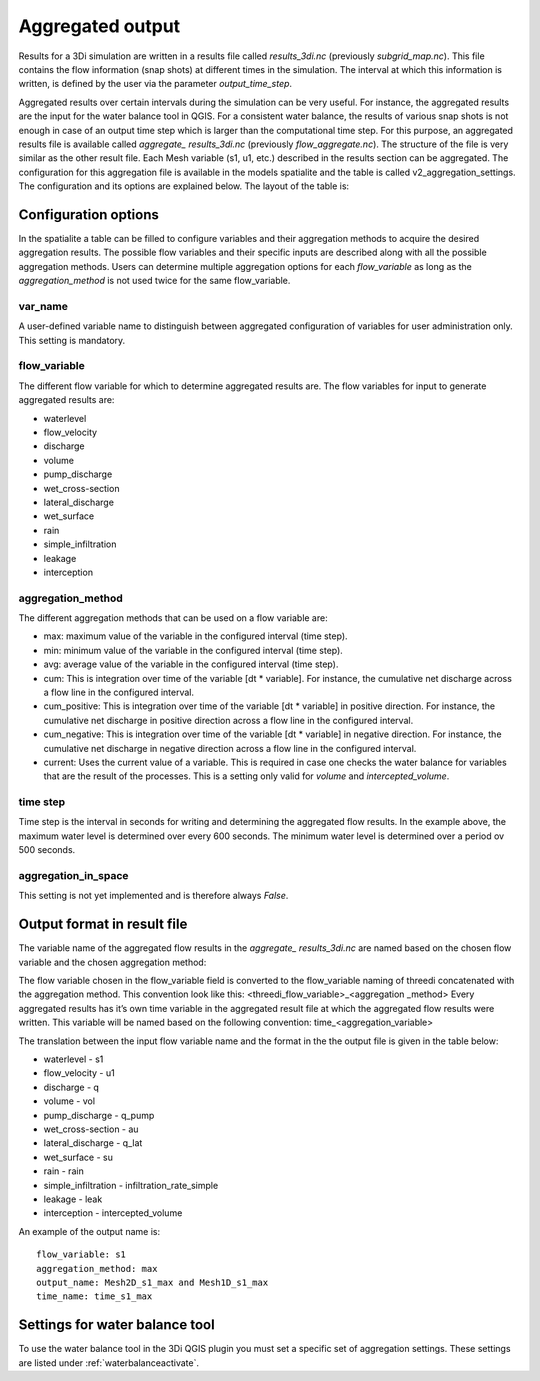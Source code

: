 .. _aggregationnetcdf:

Aggregated output
=================

Results for a 3Di simulation are written in a results file called *results_3di.nc* (previously *subgrid_map.nc*). This file contains the flow information (snap shots) at different times in the simulation. The interval at which this information is written, is defined by the user via the parameter *output_time_step*. 

Aggregated results over certain intervals during the simulation can be very useful. For instance, the aggregated results are the input for the water balance tool in QGIS. For a consistent water balance, the results of various snap shots is not enough in case of an output time step which is larger than the computational time step. For this purpose, an aggregated results file is available called *aggregate_ results_3di.nc* (previously *flow_aggregate.nc*). The structure of the file is very similar as the other result file. Each Mesh variable (s1, u1, etc.) described in the results section can be aggregated. The configuration for this aggregation file is available in the models spatialite and the table is called v2_aggregation_settings. The configuration and its options are explained below. The layout of the table is:

.. figure:: image/aggregation_table.png
   :alt: Table layout aggregation options

Configuration options
---------------------

In the spatialite a table can be filled to configure variables and their aggregation methods to acquire the desired aggregation results. The possible flow variables and their specific inputs are described along with all the possible aggregation methods. Users can determine multiple aggregation options for each *flow_variable* as long as the *aggregation_method* is not used twice for the same flow_variable.

var_name
^^^^^^^^

A user-defined variable name to distinguish between aggregated configuration of variables for user administration only. This setting is mandatory.

flow_variable
^^^^^^^^^^^^^

The different flow variable for which to determine aggregated results are. The flow variables for input to generate aggregated results are:

* waterlevel
* flow_velocity
* discharge
* volume
* pump_discharge
* wet_cross-section
* lateral_discharge
* wet_surface
* rain
* simple_infiltration
* leakage
* interception


aggregation_method
^^^^^^^^^^^^^^^^^^

The different aggregation methods that can be used on a flow variable are:

* max: maximum value of the variable in the configured interval (time step).
* min: minimum value of the variable in the configured interval (time step).
* avg: average value of the variable in the configured interval (time step).
* cum: This is integration over time of the variable [dt * variable]. For instance, the cumulative net discharge across a flow line in the configured interval.
* cum_positive: This is integration over time of the variable [dt * variable] in positive direction. For instance, the cumulative net discharge in positive direction across a flow line in the configured interval.
* cum_negative: This is integration over time of the variable [dt * variable] in negative direction. For instance, the cumulative net discharge in negative direction across a flow line in the configured interval.
* current: Uses the current value of a variable. This is required in case one checks the water balance for variables that are the result of the processes. This is a setting only valid for *volume* and *intercepted_volume*.


time step
^^^^^^^^^^^^

Time step is the interval in seconds for writing and determining the aggregated flow results. In the example above, the maximum water level is determined over every 600 seconds. The minimum water level is determined over a period ov 500 seconds. 

aggregation_in_space
^^^^^^^^^^^^^^^^^^^^
This setting is not yet implemented and is therefore always *False*.

Output format in result file
-----------------------------

The variable name of the aggregated flow results in the *aggregate_ results_3di.nc* are named based on the chosen flow variable and the chosen aggregation method:

The flow variable chosen in the flow_variable field is converted to the flow_variable naming of threedi concatenated with the aggregation method. This convention look like this:
<threedi_flow_variable>_<aggregation _method> 
Every aggregated results has it’s own time variable in the aggregated result file at which the aggregated flow results were written. This variable will be named based on the following convention:
time_<aggregation_variable>

The translation between the input flow variable name and the format in the the output file is given in the table below:

* waterlevel - s1
* flow_velocity - u1
* discharge - q
* volume - vol
* pump_discharge - q_pump
* wet_cross-section - au
* lateral_discharge - q_lat
* wet_surface - su
* rain - rain
* simple_infiltration - infiltration_rate_simple
* leakage - leak
* interception - intercepted_volume

An example of the output name is::

  flow_variable: s1
  aggregation_method: max
  output_name: Mesh2D_s1_max and Mesh1D_s1_max
  time_name: time_s1_max

Settings for water balance tool
-----------------------------------

To use the water balance tool in the 3Di QGIS plugin you must set a specific set of aggregation settings. These settings are listed under :ref:`waterbalanceactivate`.


  
